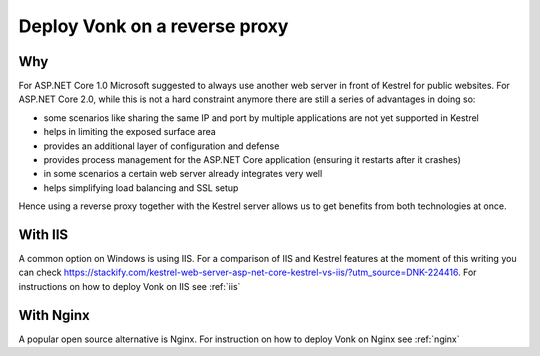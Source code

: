 .. _deploy_reverseProxy:

==============================
Deploy Vonk on a reverse proxy
==============================

Why
---
For ASP.NET Core 1.0 Microsoft suggested to always use another web server in front of Kestrel for public websites. 
For ASP.NET Core 2.0, while this is not a hard constraint anymore there are still a series of advantages in doing so:

- some scenarios like sharing the same IP and port by multiple applications are not yet supported in Kestrel

- helps in limiting the exposed  surface area

- provides an additional layer of configuration and defense 

- provides process management for the ASP.NET Core application (ensuring it restarts after it crashes)

- in some scenarios a certain web server already integrates very well

- helps simplifying load balancing and SSL setup

Hence using a reverse proxy together with the Kestrel server allows us to get benefits from both technologies at once.

With IIS
--------

A common option on Windows is using IIS. 
For a comparison of IIS and Kestrel features at the moment of this writing you can check https://stackify.com/kestrel-web-server-asp-net-core-kestrel-vs-iis/?utm_source=DNK-224416.
For instructions on how to deploy Vonk on IIS see :ref:`iis`

With Nginx
----------

A popular open source alternative is Nginx. For instruction on how to deploy Vonk on Nginx see :ref:`nginx`

